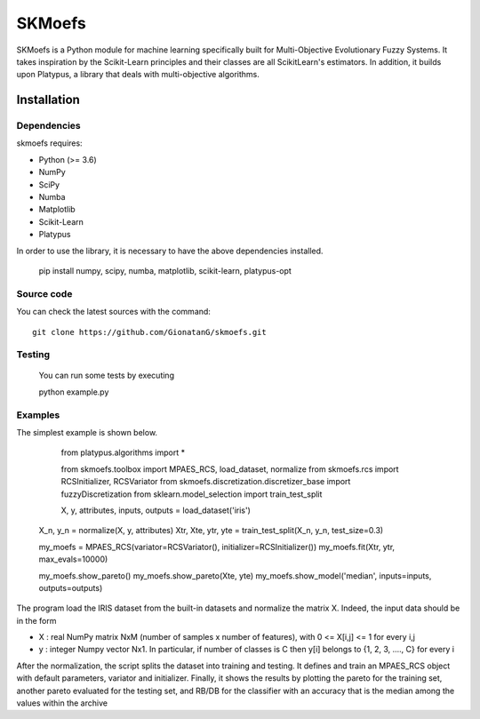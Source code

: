 .. -*- mode: rst -*-

SKMoefs
============

SKMoefs is a Python module for machine learning specifically built for
Multi-Objective Evolutionary Fuzzy Systems. It takes inspiration by the Scikit-Learn principles and their classes 
are all ScikitLearn's estimators. In addition, it builds upon Platypus, a library that deals with multi-objective algorithms.


Installation
------------

Dependencies
~~~~~~~~~~~~

skmoefs requires:

- Python (>= 3.6)
- NumPy
- SciPy
- Numba
- Matplotlib
- Scikit-Learn
- Platypus

In order to use the library, it is necessary to have the above dependencies installed.

    pip install numpy, scipy, numba, matplotlib, scikit-learn, platypus-opt

Source code
~~~~~~~~~~~

You can check the latest sources with the command::

    git clone https://github.com/GionatanG/skmoefs.git

Testing
~~~~~~~

	You can run some tests by executing

	python example.py

Examples
~~~~~~~~

The simplest example is shown below. 


	from platypus.algorithms import *

	from skmoefs.toolbox import MPAES_RCS, load_dataset, normalize
	from skmoefs.rcs import RCSInitializer, RCSVariator
	from skmoefs.discretization.discretizer_base import fuzzyDiscretization
	from sklearn.model_selection import train_test_split


	X, y, attributes, inputs, outputs = load_dataset('iris')
    X_n, y_n = normalize(X, y, attributes)
    Xtr, Xte, ytr, yte = train_test_split(X_n, y_n, test_size=0.3)

    my_moefs = MPAES_RCS(variator=RCSVariator(), initializer=RCSInitializer())
    my_moefs.fit(Xtr, ytr, max_evals=10000)

    my_moefs.show_pareto()
    my_moefs.show_pareto(Xte, yte)
    my_moefs.show_model('median', inputs=inputs, outputs=outputs)

The program load the IRIS dataset from the built-in datasets and normalize the matrix X. Indeed, 
the input data should be in the form 

- X : real NumPy matrix NxM (number of samples x number of features), with 0 <= X[i,j] <= 1 for every i,j
- y : integer Numpy vector Nx1. In particular, if number of classes is C then y[i] belongs to {1, 2, 3, ...., C} for every i

After the normalization, the script splits the dataset into training and testing. 
It defines and train an MPAES_RCS object with default parameters, variator and initializer. Finally, it shows the results by
plotting the pareto for the training set, another pareto evaluated for the testing set, and RB/DB for the classifier with
an accuracy that is the median among the values within the archive